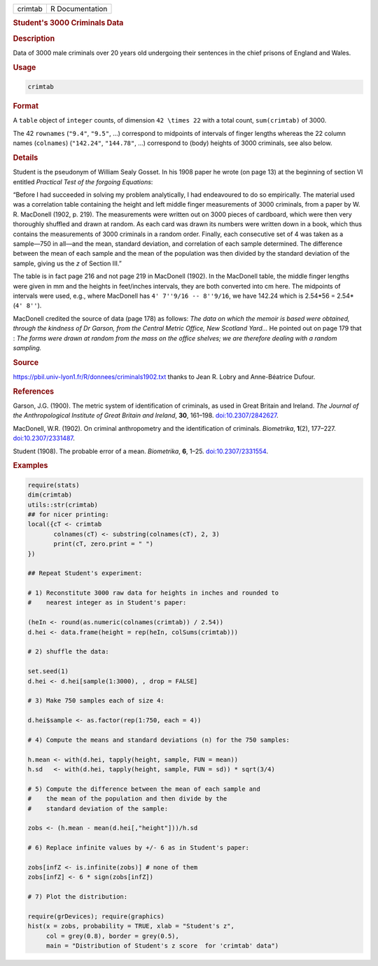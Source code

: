 .. container::

   .. container::

      ======= ===============
      crimtab R Documentation
      ======= ===============

      .. rubric:: Student's 3000 Criminals Data
         :name: students-3000-criminals-data

      .. rubric:: Description
         :name: description

      Data of 3000 male criminals over 20 years old undergoing their
      sentences in the chief prisons of England and Wales.

      .. rubric:: Usage
         :name: usage

      .. code:: R

         crimtab

      .. rubric:: Format
         :name: format

      A ``table`` object of ``integer`` counts, of dimension
      ``42 \times 22`` with a total count, ``sum(crimtab)`` of 3000.

      The 42 ``rownames`` (``"9.4"``, ``"9.5"``, ...) correspond to
      midpoints of intervals of finger lengths whereas the 22 column
      names (``colnames``) (``"142.24"``, ``"144.78"``, ...) correspond
      to (body) heights of 3000 criminals, see also below.

      .. rubric:: Details
         :name: details

      Student is the pseudonym of William Sealy Gosset. In his 1908
      paper he wrote (on page 13) at the beginning of section VI
      entitled *Practical Test of the forgoing Equations*:

      “Before I had succeeded in solving my problem analytically, I had
      endeavoured to do so empirically. The material used was a
      correlation table containing the height and left middle finger
      measurements of 3000 criminals, from a paper by W. R. MacDonell
      (1902, p. 219). The measurements were written out on 3000 pieces
      of cardboard, which were then very thoroughly shuffled and drawn
      at random. As each card was drawn its numbers were written down in
      a book, which thus contains the measurements of 3000 criminals in
      a random order. Finally, each consecutive set of 4 was taken as a
      sample—750 in all—and the mean, standard deviation, and
      correlation of each sample determined. The difference between the
      mean of each sample and the mean of the population was then
      divided by the standard deviation of the sample, giving us the *z*
      of Section III.”

      The table is in fact page 216 and not page 219 in MacDonell
      (1902). In the MacDonell table, the middle finger lengths were
      given in mm and the heights in feet/inches intervals, they are
      both converted into cm here. The midpoints of intervals were used,
      e.g., where MacDonell has ``4' 7''9/16 -- 8''9/16``, we have
      142.24 which is 2.54*56 = 2.54*(``4' 8''``).

      MacDonell credited the source of data (page 178) as follows: *The
      data on which the memoir is based were obtained, through the
      kindness of Dr Garson, from the Central Metric Office, New
      Scotland Yard...* He pointed out on page 179 that : *The forms
      were drawn at random from the mass on the office shelves; we are
      therefore dealing with a random sampling.*

      .. rubric:: Source
         :name: source

      https://pbil.univ-lyon1.fr/R/donnees/criminals1902.txt thanks to
      Jean R. Lobry and Anne-Béatrice Dufour.

      .. rubric:: References
         :name: references

      Garson, J.G. (1900). The metric system of identification of
      criminals, as used in Great Britain and Ireland. *The Journal of
      the Anthropological Institute of Great Britain and Ireland*,
      **30**, 161–198.
      `doi:10.2307/2842627 <https://doi.org/10.2307/2842627>`__.

      MacDonell, W.R. (1902). On criminal anthropometry and the
      identification of criminals. *Biometrika*, **1**\ (2), 177–227.
      `doi:10.2307/2331487 <https://doi.org/10.2307/2331487>`__.

      Student (1908). The probable error of a mean. *Biometrika*, **6**,
      1–25. `doi:10.2307/2331554 <https://doi.org/10.2307/2331554>`__.

      .. rubric:: Examples
         :name: examples

      .. code:: R

         require(stats)
         dim(crimtab)
         utils::str(crimtab)
         ## for nicer printing:
         local({cT <- crimtab
                colnames(cT) <- substring(colnames(cT), 2, 3)
                print(cT, zero.print = " ")
         })

         ## Repeat Student's experiment:

         # 1) Reconstitute 3000 raw data for heights in inches and rounded to
         #    nearest integer as in Student's paper:

         (heIn <- round(as.numeric(colnames(crimtab)) / 2.54))
         d.hei <- data.frame(height = rep(heIn, colSums(crimtab)))

         # 2) shuffle the data:

         set.seed(1)
         d.hei <- d.hei[sample(1:3000), , drop = FALSE]

         # 3) Make 750 samples each of size 4:

         d.hei$sample <- as.factor(rep(1:750, each = 4))

         # 4) Compute the means and standard deviations (n) for the 750 samples:

         h.mean <- with(d.hei, tapply(height, sample, FUN = mean))
         h.sd   <- with(d.hei, tapply(height, sample, FUN = sd)) * sqrt(3/4)

         # 5) Compute the difference between the mean of each sample and
         #    the mean of the population and then divide by the
         #    standard deviation of the sample:

         zobs <- (h.mean - mean(d.hei[,"height"]))/h.sd

         # 6) Replace infinite values by +/- 6 as in Student's paper:

         zobs[infZ <- is.infinite(zobs)] # none of them 
         zobs[infZ] <- 6 * sign(zobs[infZ])

         # 7) Plot the distribution:

         require(grDevices); require(graphics)
         hist(x = zobs, probability = TRUE, xlab = "Student's z",
              col = grey(0.8), border = grey(0.5),
              main = "Distribution of Student's z score  for 'crimtab' data")
